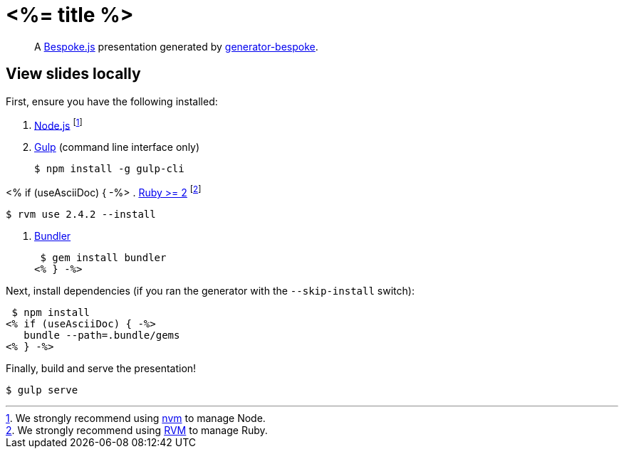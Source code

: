 = <%= title %>
:uri-bespoke: http://markdalgleish.com/projects/bespoke.js
:uri-bundler: http://bundler.io
:uri-generator-bespoke: https://github.com/bespokejs/generator-bespoke
:uri-gulp: https://gulpjs.com
:uri-node: https://nodejs.org
:uri-nvm: https://github.com/creationix/nvm
:uri-ruby: https://www.ruby-lang.org
:uri-rvm: http://rvm.io

[quote]
A {uri-bespoke}[Bespoke.js] presentation generated by {uri-generator-bespoke}[generator-bespoke].

== View slides locally

First, ensure you have the following installed:

. {uri-node}[Node.js] footnote:[We strongly recommend using {uri-nvm}[nvm] to manage Node.]
. {uri-gulp}[Gulp] (command line interface only)

 $ npm install -g gulp-cli

<% if (useAsciiDoc) { -%>
. {uri-ruby}[Ruby >= 2] footnote:[We strongly recommend using {uri-rvm}[RVM] to manage Ruby.]

 $ rvm use 2.4.2 --install

. {uri-bundler}[Bundler]

 $ gem install bundler
<% } -%>

Next, install dependencies (if you ran the generator with the `--skip-install` switch):

 $ npm install
<% if (useAsciiDoc) { -%>
   bundle --path=.bundle/gems
<% } -%>

Finally, build and serve the presentation!

 $ gulp serve
